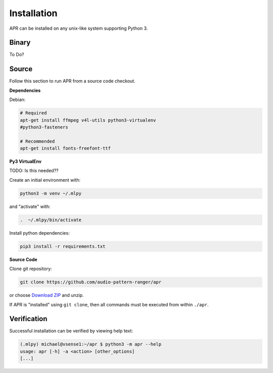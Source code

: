 .. _installation:

Installation
============

APR can be installed on any unix-like system supporting Python 3.

.. _install-binary:

Binary
------

To Do?

.. _install-source:

Source
------

Follow this section to run APR from a source code checkout.

**Dependencies**

Debian:

.. code-block:: sh

    # Required
    apt-get install ffmpeg v4l-utils python3-virtualenv
    #python3-fasteners

    # Recommended
    apt-get install fonts-freefont-ttf

**Py3 VirtualEnv**

TODO: Is this needed??

Create an initial environment with:

.. code-block:: sh

    python3 -m venv ~/.mlpy

and "activate" with:

.. code-block:: sh

    .  ~/.mlpy/bin/activate

Install python dependencies:

.. code-block:: sh

    pip3 install -r requirements.txt

**Source Code**

Clone git repository:

.. code-block:: sh

    git clone https://github.com/audio-pattern-ranger/apr

or choose `Download ZIP <https://github.com/audio-pattern-ranger/apr>`__ and unzip.

If APR is "installed" using ``git clone``, then all commands must be executed
from within ``./apr``.

.. _install-verification:

Verification
------------

Successful installation can be verified by viewing help text:

.. code-block:: sh

    (.mlpy) michael@vsense1:~/apr $ python3 -m apr --help
    usage: apr [-h] -a <action> [other_options]
    [...]
